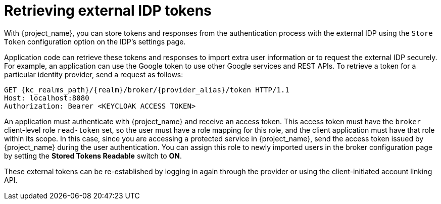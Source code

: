 
= Retrieving external IDP tokens

With {project_name}, you can store tokens and responses from the authentication process with the external IDP using the `Store Token` configuration option on the IDP's settings page.

Application code can retrieve these tokens and responses to import extra user information or to request the external IDP securely. For example, an application can use the Google token to use other Google services and REST APIs. To retrieve a token for a particular identity provider, send a request as follows:

[source,subs="+attributes,macros"]
----
GET {kc_realms_path}/++{realm}++/broker/++{provider_alias}++/token HTTP/1.1
Host: localhost:8080
Authorization: Bearer <KEYCLOAK ACCESS TOKEN>
----

An application must authenticate with {project_name} and receive an access token. This access token must have the `broker` client-level role `read-token` set, so the user must have a role mapping for this role, and the client application must have that role within its scope. In this case, since you are accessing a protected service in {project_name}, send the access token issued by {project_name} during the user authentication. You can assign this role to newly imported users in the broker configuration page by setting the *Stored Tokens Readable* switch to *ON*.

These external tokens can be re-established by logging in again through the provider or using the client-initiated account linking API.
